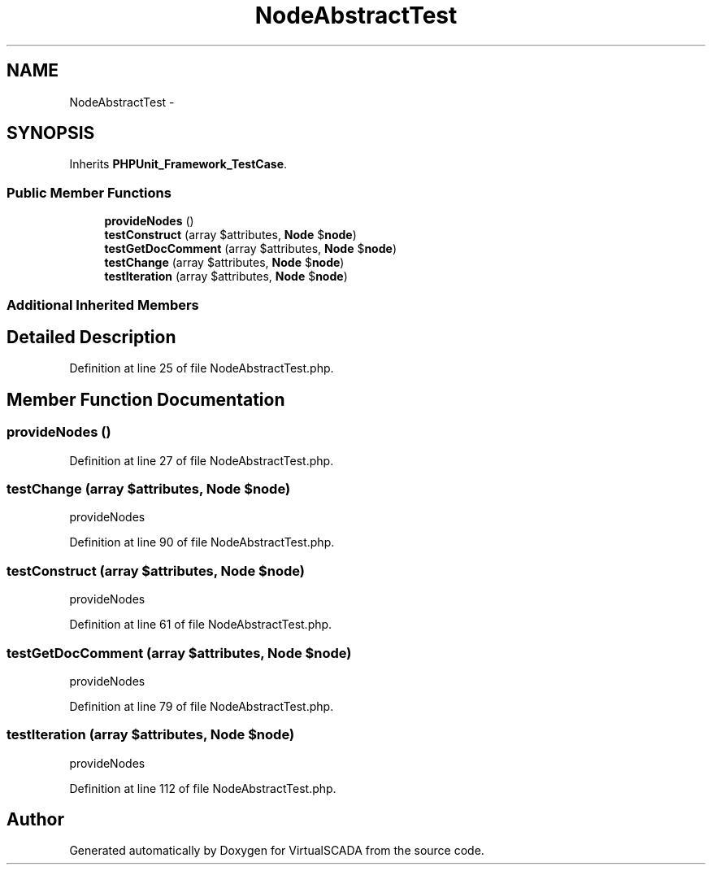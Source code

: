 .TH "NodeAbstractTest" 3 "Tue Apr 14 2015" "Version 1.0" "VirtualSCADA" \" -*- nroff -*-
.ad l
.nh
.SH NAME
NodeAbstractTest \- 
.SH SYNOPSIS
.br
.PP
.PP
Inherits \fBPHPUnit_Framework_TestCase\fP\&.
.SS "Public Member Functions"

.in +1c
.ti -1c
.RI "\fBprovideNodes\fP ()"
.br
.ti -1c
.RI "\fBtestConstruct\fP (array $attributes, \fBNode\fP $\fBnode\fP)"
.br
.ti -1c
.RI "\fBtestGetDocComment\fP (array $attributes, \fBNode\fP $\fBnode\fP)"
.br
.ti -1c
.RI "\fBtestChange\fP (array $attributes, \fBNode\fP $\fBnode\fP)"
.br
.ti -1c
.RI "\fBtestIteration\fP (array $attributes, \fBNode\fP $\fBnode\fP)"
.br
.in -1c
.SS "Additional Inherited Members"
.SH "Detailed Description"
.PP 
Definition at line 25 of file NodeAbstractTest\&.php\&.
.SH "Member Function Documentation"
.PP 
.SS "provideNodes ()"

.PP
Definition at line 27 of file NodeAbstractTest\&.php\&.
.SS "testChange (array $attributes, \fBNode\fP $node)"
provideNodes 
.PP
Definition at line 90 of file NodeAbstractTest\&.php\&.
.SS "testConstruct (array $attributes, \fBNode\fP $node)"
provideNodes 
.PP
Definition at line 61 of file NodeAbstractTest\&.php\&.
.SS "testGetDocComment (array $attributes, \fBNode\fP $node)"
provideNodes 
.PP
Definition at line 79 of file NodeAbstractTest\&.php\&.
.SS "testIteration (array $attributes, \fBNode\fP $node)"
provideNodes 
.PP
Definition at line 112 of file NodeAbstractTest\&.php\&.

.SH "Author"
.PP 
Generated automatically by Doxygen for VirtualSCADA from the source code\&.

